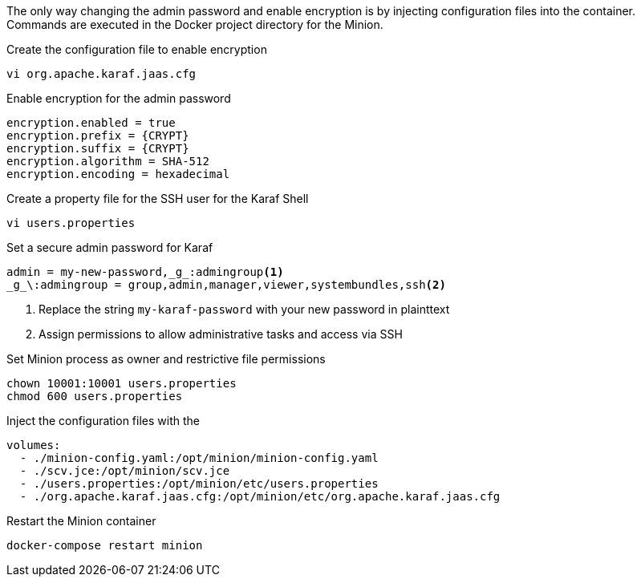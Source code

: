 The only way changing the admin password and enable encryption is by injecting configuration files into the container.
Commands are executed in the Docker project directory for the Minion.

.Create the configuration file to enable encryption
[source, console]
----
vi org.apache.karaf.jaas.cfg
----

.Enable encryption for the admin password
[source, org.apache.karaf.jaas.cfg]
----
encryption.enabled = true
encryption.prefix = {CRYPT}
encryption.suffix = {CRYPT}
encryption.algorithm = SHA-512
encryption.encoding = hexadecimal
----

.Create a property file for the SSH user for the Karaf Shell

[source, console]
----
vi users.properties
----

.Set a secure admin password for Karaf
[source, users.properties]
----
admin = my-new-password,_g_:admingroup<1>
_g_\:admingroup = group,admin,manager,viewer,systembundles,ssh<2>
----
<1> Replace the string `my-karaf-password` with your new password in plainttext
<2> Assign permissions to allow administrative tasks and access via SSH

.Set Minion process as owner and restrictive file permissions
[source, console]
----
chown 10001:10001 users.properties
chmod 600 users.properties
----

.Inject the configuration files with the 
[source, docker-compose.yml]
----
volumes:
  - ./minion-config.yaml:/opt/minion/minion-config.yaml
  - ./scv.jce:/opt/minion/scv.jce
  - ./users.properties:/opt/minion/etc/users.properties
  - ./org.apache.karaf.jaas.cfg:/opt/minion/etc/org.apache.karaf.jaas.cfg
----

.Restart the Minion container
[source, console]
----
docker-compose restart minion
----
